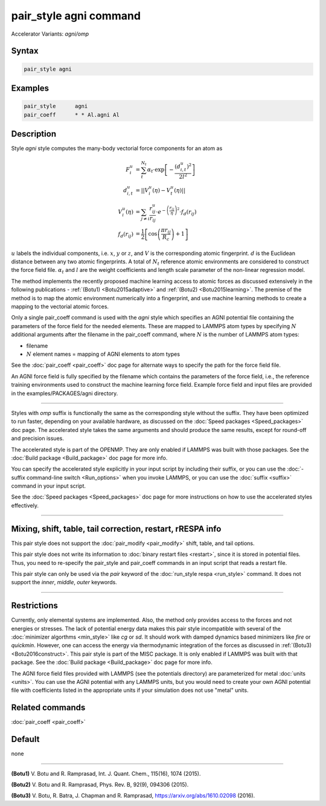 .. index:: pair_style agni
.. index:: pair_style agni/omp

pair_style agni command
=======================

Accelerator Variants: *agni/omp*

Syntax
""""""

.. code-block:: LAMMPS

   pair_style agni

Examples
""""""""

.. code-block:: LAMMPS

   pair_style      agni
   pair_coeff      * * Al.agni Al

Description
"""""""""""

Style *agni* style computes the many-body vectorial force components for
an atom as

.. math::

   F_i^u                  & = \sum_t^{N_t}\alpha_t \cdot \exp\left[-\frac{\left(d_{i,t}^u\right)^2}{2l^2}\right] \\
   d_{i,t}^u              & = \left|\left| V_i^u(\eta) - V_t^u(\eta) \right|\right| \\
   V_i^u(\eta)            & = \sum_{j \neq i}\frac{r^u_{ij}}{r_{ij}} \cdot e^{-\left(\frac{r_{ij}}{\eta} \right)^2} \cdot f_d\left(r_{ij}\right) \\
   f_d\left(r_{ij}\right) & = \frac{1}{2} \left[\cos\left(\frac{\pi r_{ij}}{R_c}\right) + 1 \right]

:math:`u` labels the individual components, i.e. :math:`x`, :math:`y` or :math:`z`, and :math:`V` is the
corresponding atomic fingerprint. :math:`d` is the Euclidean distance between
any two atomic fingerprints. A total of :math:`N_t` reference atomic
environments are considered to construct the force field file. :math:`\alpha_t`
and :math:`l` are the weight coefficients and length scale parameter of the
non-linear regression model.

The method implements the recently proposed machine learning access to
atomic forces as discussed extensively in the following publications -
:ref:`(Botu1) <Botu2015adaptive>` and :ref:`(Botu2) <Botu2015learning>`. The premise
of the method is to map the atomic environment numerically into a
fingerprint, and use machine learning methods to create a mapping to the
vectorial atomic forces.

Only a single pair_coeff command is used with the *agni* style which
specifies an AGNI potential file containing the parameters of the
force field for the needed elements. These are mapped to LAMMPS atom
types by specifying :math:`N` additional arguments after the filename in the
pair_coeff command, where :math:`N` is the number of LAMMPS atom types:

* filename
* :math:`N` element names = mapping of AGNI elements to atom types

See the :doc:`pair_coeff <pair_coeff>` doc page for alternate ways
to specify the path for the force field file.

An AGNI force field is fully specified by the filename which contains the
parameters of the force field, i.e., the reference training environments
used to construct the machine learning force field. Example force field
and input files are provided in the examples/PACKAGES/agni directory.

----------

Styles with *omp* suffix is functionally the same as the corresponding
style without the suffix. They have been optimized to run faster,
depending on your available hardware, as discussed on the :doc:`Speed packages <Speed_packages>` doc page.  The accelerated style takes
the same arguments and should produce the same results, except for
round-off and precision issues.

The accelerated style is part of the OPENMP.  They are only enabled
if LAMMPS was built with those packages.  See the :doc:`Build package <Build_package>` doc page for more info.

You can specify the accelerated style explicitly in your input script
by including their suffix, or you can use the :doc:`-suffix command-line switch <Run_options>` when you invoke LAMMPS, or you can use the
:doc:`suffix <suffix>` command in your input script.

See the :doc:`Speed packages <Speed_packages>` doc page for more
instructions on how to use the accelerated styles effectively.

----------

Mixing, shift, table, tail correction, restart, rRESPA info
"""""""""""""""""""""""""""""""""""""""""""""""""""""""""""

This pair style does not support the :doc:`pair_modify <pair_modify>`
shift, table, and tail options.

This pair style does not write its information to :doc:`binary restart files <restart>`, since it is stored in potential files.  Thus, you
need to re-specify the pair_style and pair_coeff commands in an input
script that reads a restart file.

This pair style can only be used via the *pair* keyword of the
:doc:`run_style respa <run_style>` command.  It does not support the
*inner*\ , *middle*\ , *outer* keywords.

----------

Restrictions
""""""""""""

Currently, only elemental systems are implemented. Also, the method
only provides access to the forces and not energies or stresses.
The lack of potential energy data makes this pair style incompatible with
several of the :doc:`minimizer algorthms <min_style>` like *cg* or *sd*\ .
It should work with damped dynamics based minimizers like *fire* or
*quickmin*\ .  However, one can access the energy via thermodynamic
integration of the forces as discussed in
:ref:`(Botu3) <Botu2016construct>`.  This pair style is part of the
MISC package. It is only enabled if LAMMPS was built with that
package. See the :doc:`Build package <Build_package>` doc page for more
info.

The AGNI force field files provided with LAMMPS (see the
potentials directory) are parameterized for metal :doc:`units <units>`.
You can use the AGNI potential with any LAMMPS units, but you would need
to create your own AGNI potential file with coefficients listed in the
appropriate units if your simulation does not use "metal" units.

Related commands
""""""""""""""""

:doc:`pair_coeff <pair_coeff>`

Default
"""""""

none

----------

.. _Botu2015adaptive:

**(Botu1)** V. Botu and R. Ramprasad, Int. J. Quant. Chem., 115(16), 1074 (2015).

.. _Botu2015learning:

**(Botu2)** V. Botu and R. Ramprasad, Phys. Rev. B, 92(9), 094306 (2015).

.. _Botu2016construct:

**(Botu3)** V. Botu, R. Batra, J. Chapman and R. Ramprasad, https://arxiv.org/abs/1610.02098 (2016).
